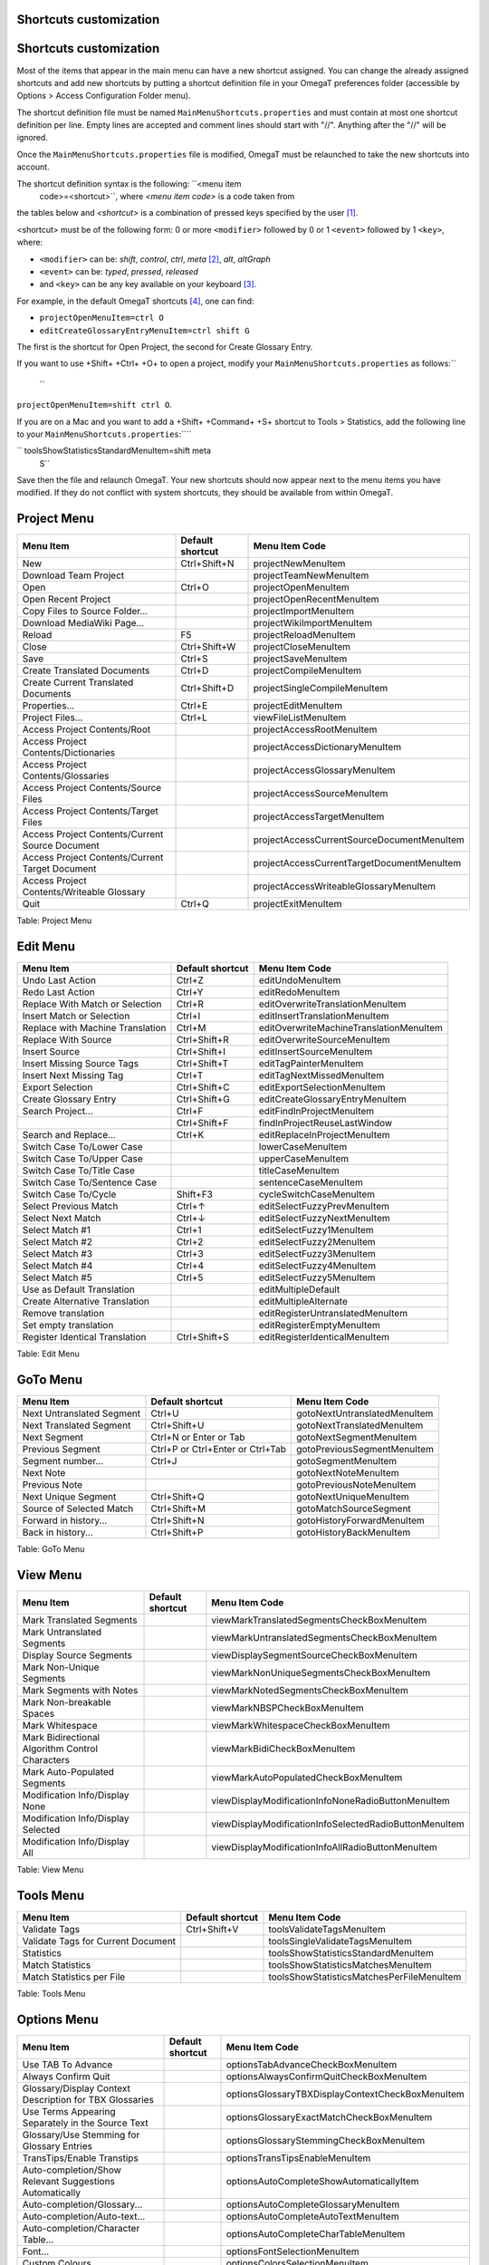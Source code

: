 Shortcuts customization
=======================

Shortcuts customization
=======================

Most of the items that appear in the main menu can have a new shortcut
assigned. You can change the already assigned shortcuts and add new
shortcuts by putting a shortcut definition file in your OmegaT
preferences folder (accessible by Options > Access Configuration Folder
menu).

The shortcut definition file must be named
``MainMenuShortcuts.properties`` and must contain at most one shortcut
definition per line. Empty lines are accepted and comment lines should
start with "//". Anything after the "//" will be ignored.

Once the ``MainMenuShortcuts.properties`` file is modified, OmegaT must
be relaunched to take the new shortcuts into account.

The shortcut definition syntax is the following: ``<menu item
    code>=<shortcut>``, where *<menu item code>* is a code taken from
the tables below and *<shortcut>* is a combination of pressed keys
specified by the user [1]_.

<shortcut> must be of the following form: 0 or more ``<modifier>``
followed by 0 or 1 ``<event>`` followed by 1 ``<key>``, where:

-  ``<modifier>`` can be: *shift*, *control*, *ctrl*, *meta*\  [2]_,
   *alt*, *altGraph*

-  ``<event>`` can be: *typed*, *pressed*, *released*

-  and ``<key>`` can be any key available on your keyboard [3]_.

For example, in the default OmegaT shortcuts [4]_, one can find:

-  ``projectOpenMenuItem=ctrl O``

-  ``editCreateGlossaryEntryMenuItem=ctrl shift G``

The first is the shortcut for Open Project, the second for Create
Glossary Entry.

If you want to use +Shift+ +Ctrl+ +O+ to open a project, modify your
``MainMenuShortcuts.properties`` as follows:\ ``
    ``

``projectOpenMenuItem=shift ctrl O``.

If you are on a Mac and you want to add a +Shift+ +Command+ +S+ shortcut
to Tools > Statistics, add the following line to your
``MainMenuShortcuts.properties``:````

`` toolsShowStatisticsStandardMenuItem=shift meta
    S``

Save then the file and relaunch OmegaT. Your new shortcuts should now
appear next to the menu items you have modified. If they do not conflict
with system shortcuts, they should be available from within OmegaT.

Project Menu
============

+---------------------------------------------------+--------------------+----------------------------------------------+
| Menu Item                                         | Default shortcut   | Menu Item Code                               |
+===================================================+====================+==============================================+
| New                                               | Ctrl+Shift+N       | projectNewMenuItem                           |
+---------------------------------------------------+--------------------+----------------------------------------------+
| Download Team Project                             |                    | projectTeamNewMenuItem                       |
+---------------------------------------------------+--------------------+----------------------------------------------+
| Open                                              | Ctrl+O             | projectOpenMenuItem                          |
+---------------------------------------------------+--------------------+----------------------------------------------+
| Open Recent Project                               |                    | projectOpenRecentMenuItem                    |
+---------------------------------------------------+--------------------+----------------------------------------------+
| Copy Files to Source Folder...                    |                    | projectImportMenuItem                        |
+---------------------------------------------------+--------------------+----------------------------------------------+
| Download MediaWiki Page...                        |                    | projectWikiImportMenuItem                    |
+---------------------------------------------------+--------------------+----------------------------------------------+
| Reload                                            | F5                 | projectReloadMenuItem                        |
+---------------------------------------------------+--------------------+----------------------------------------------+
| Close                                             | Ctrl+Shift+W       | projectCloseMenuItem                         |
+---------------------------------------------------+--------------------+----------------------------------------------+
| Save                                              | Ctrl+S             | projectSaveMenuItem                          |
+---------------------------------------------------+--------------------+----------------------------------------------+
| Create Translated Documents                       | Ctrl+D             | projectCompileMenuItem                       |
+---------------------------------------------------+--------------------+----------------------------------------------+
| Create Current Translated Documents               | Ctrl+Shift+D       | projectSingleCompileMenuItem                 |
+---------------------------------------------------+--------------------+----------------------------------------------+
| Properties...                                     | Ctrl+E             | projectEditMenuItem                          |
+---------------------------------------------------+--------------------+----------------------------------------------+
| Project Files...                                  | Ctrl+L             | viewFileListMenuItem                         |
+---------------------------------------------------+--------------------+----------------------------------------------+
| Access Project Contents/Root                      |                    | projectAccessRootMenuItem                    |
+---------------------------------------------------+--------------------+----------------------------------------------+
| Access Project Contents/Dictionaries              |                    | projectAccessDictionaryMenuItem              |
+---------------------------------------------------+--------------------+----------------------------------------------+
| Access Project Contents/Glossaries                |                    | projectAccessGlossaryMenuItem                |
+---------------------------------------------------+--------------------+----------------------------------------------+
| Access Project Contents/Source Files              |                    | projectAccessSourceMenuItem                  |
+---------------------------------------------------+--------------------+----------------------------------------------+
| Access Project Contents/Target Files              |                    | projectAccessTargetMenuItem                  |
+---------------------------------------------------+--------------------+----------------------------------------------+
| Access Project Contents/Current Source Document   |                    | projectAccessCurrentSourceDocumentMenuItem   |
+---------------------------------------------------+--------------------+----------------------------------------------+
| Access Project Contents/Current Target Document   |                    | projectAccessCurrentTargetDocumentMenuItem   |
+---------------------------------------------------+--------------------+----------------------------------------------+
| Access Project Contents/Writeable Glossary        |                    | projectAccessWriteableGlossaryMenuItem       |
+---------------------------------------------------+--------------------+----------------------------------------------+
| Quit                                              | Ctrl+Q             | projectExitMenuItem                          |
+---------------------------------------------------+--------------------+----------------------------------------------+

Table: Project Menu

Edit Menu
=========

+------------------------------------+--------------------+-------------------------------------------+
| Menu Item                          | Default shortcut   | Menu Item Code                            |
+====================================+====================+===========================================+
| Undo Last Action                   | Ctrl+Z             | editUndoMenuItem                          |
+------------------------------------+--------------------+-------------------------------------------+
| Redo Last Action                   | Ctrl+Y             | editRedoMenuItem                          |
+------------------------------------+--------------------+-------------------------------------------+
| Replace With Match or Selection    | Ctrl+R             | editOverwriteTranslationMenuItem          |
+------------------------------------+--------------------+-------------------------------------------+
| Insert Match or Selection          | Ctrl+I             | editInsertTranslationMenuItem             |
+------------------------------------+--------------------+-------------------------------------------+
| Replace with Machine Translation   | Ctrl+M             | editOverwriteMachineTranslationMenuItem   |
+------------------------------------+--------------------+-------------------------------------------+
| Replace With Source                | Ctrl+Shift+R       | editOverwriteSourceMenuItem               |
+------------------------------------+--------------------+-------------------------------------------+
| Insert Source                      | Ctrl+Shift+I       | editInsertSourceMenuItem                  |
+------------------------------------+--------------------+-------------------------------------------+
| Insert Missing Source Tags         | Ctrl+Shift+T       | editTagPainterMenuItem                    |
+------------------------------------+--------------------+-------------------------------------------+
| Insert Next Missing Tag            | Ctrl+T             | editTagNextMissedMenuItem                 |
+------------------------------------+--------------------+-------------------------------------------+
| Export Selection                   | Ctrl+Shift+C       | editExportSelectionMenuItem               |
+------------------------------------+--------------------+-------------------------------------------+
| Create Glossary Entry              | Ctrl+Shift+G       | editCreateGlossaryEntryMenuItem           |
+------------------------------------+--------------------+-------------------------------------------+
| Search Project...                  | Ctrl+F             | editFindInProjectMenuItem                 |
+------------------------------------+--------------------+-------------------------------------------+
|                                    | Ctrl+Shift+F       | findInProjectReuseLastWindow              |
+------------------------------------+--------------------+-------------------------------------------+
| Search and Replace...              | Ctrl+K             | editReplaceInProjectMenuItem              |
+------------------------------------+--------------------+-------------------------------------------+
| Switch Case To/Lower Case          |                    | lowerCaseMenuItem                         |
+------------------------------------+--------------------+-------------------------------------------+
| Switch Case To/Upper Case          |                    | upperCaseMenuItem                         |
+------------------------------------+--------------------+-------------------------------------------+
| Switch Case To/Title Case          |                    | titleCaseMenuItem                         |
+------------------------------------+--------------------+-------------------------------------------+
| Switch Case To/Sentence Case       |                    | sentenceCaseMenuItem                      |
+------------------------------------+--------------------+-------------------------------------------+
| Switch Case To/Cycle               | Shift+F3           | cycleSwitchCaseMenuItem                   |
+------------------------------------+--------------------+-------------------------------------------+
| Select Previous Match              | Ctrl+↑             | editSelectFuzzyPrevMenuItem               |
+------------------------------------+--------------------+-------------------------------------------+
| Select Next Match                  | Ctrl+↓             | editSelectFuzzyNextMenuItem               |
+------------------------------------+--------------------+-------------------------------------------+
| Select Match #1                    | Ctrl+1             | editSelectFuzzy1MenuItem                  |
+------------------------------------+--------------------+-------------------------------------------+
| Select Match #2                    | Ctrl+2             | editSelectFuzzy2MenuItem                  |
+------------------------------------+--------------------+-------------------------------------------+
| Select Match #3                    | Ctrl+3             | editSelectFuzzy3MenuItem                  |
+------------------------------------+--------------------+-------------------------------------------+
| Select Match #4                    | Ctrl+4             | editSelectFuzzy4MenuItem                  |
+------------------------------------+--------------------+-------------------------------------------+
| Select Match #5                    | Ctrl+5             | editSelectFuzzy5MenuItem                  |
+------------------------------------+--------------------+-------------------------------------------+
| Use as Default Translation         |                    | editMultipleDefault                       |
+------------------------------------+--------------------+-------------------------------------------+
| Create Alternative Translation     |                    | editMultipleAlternate                     |
+------------------------------------+--------------------+-------------------------------------------+
| Remove translation                 |                    | editRegisterUntranslatedMenuItem          |
+------------------------------------+--------------------+-------------------------------------------+
| Set empty translation              |                    | editRegisterEmptyMenuItem                 |
+------------------------------------+--------------------+-------------------------------------------+
| Register Identical Translation     | Ctrl+Shift+S       | editRegisterIdenticalMenuItem             |
+------------------------------------+--------------------+-------------------------------------------+

Table: Edit Menu

GoTo Menu
=========

+-----------------------------+------------------------------------+--------------------------------+
| Menu Item                   | Default shortcut                   | Menu Item Code                 |
+=============================+====================================+================================+
| Next Untranslated Segment   | Ctrl+U                             | gotoNextUntranslatedMenuItem   |
+-----------------------------+------------------------------------+--------------------------------+
| Next Translated Segment     | Ctrl+Shift+U                       | gotoNextTranslatedMenuItem     |
+-----------------------------+------------------------------------+--------------------------------+
| Next Segment                | Ctrl+N or Enter or Tab             | gotoNextSegmentMenuItem        |
+-----------------------------+------------------------------------+--------------------------------+
| Previous Segment            | Ctrl+P or Ctrl+Enter or Ctrl+Tab   | gotoPreviousSegmentMenuItem    |
+-----------------------------+------------------------------------+--------------------------------+
| Segment number...           | Ctrl+J                             | gotoSegmentMenuItem            |
+-----------------------------+------------------------------------+--------------------------------+
| Next Note                   |                                    | gotoNextNoteMenuItem           |
+-----------------------------+------------------------------------+--------------------------------+
| Previous Note               |                                    | gotoPreviousNoteMenuItem       |
+-----------------------------+------------------------------------+--------------------------------+
| Next Unique Segment         | Ctrl+Shift+Q                       | gotoNextUniqueMenuItem         |
+-----------------------------+------------------------------------+--------------------------------+
| Source of Selected Match    | Ctrl+Shift+M                       | gotoMatchSourceSegment         |
+-----------------------------+------------------------------------+--------------------------------+
| Forward in history...       | Ctrl+Shift+N                       | gotoHistoryForwardMenuItem     |
+-----------------------------+------------------------------------+--------------------------------+
| Back in history...          | Ctrl+Shift+P                       | gotoHistoryBackMenuItem        |
+-----------------------------+------------------------------------+--------------------------------+

Table: GoTo Menu

View Menu
=========

+---------------------------------------------------+--------------------+----------------------------------------------------------+
| Menu Item                                         | Default shortcut   | Menu Item Code                                           |
+===================================================+====================+==========================================================+
| Mark Translated Segments                          |                    | viewMarkTranslatedSegmentsCheckBoxMenuItem               |
+---------------------------------------------------+--------------------+----------------------------------------------------------+
| Mark Untranslated Segments                        |                    | viewMarkUntranslatedSegmentsCheckBoxMenuItem             |
+---------------------------------------------------+--------------------+----------------------------------------------------------+
| Display Source Segments                           |                    | viewDisplaySegmentSourceCheckBoxMenuItem                 |
+---------------------------------------------------+--------------------+----------------------------------------------------------+
| Mark Non-Unique Segments                          |                    | viewMarkNonUniqueSegmentsCheckBoxMenuItem                |
+---------------------------------------------------+--------------------+----------------------------------------------------------+
| Mark Segments with Notes                          |                    | viewMarkNotedSegmentsCheckBoxMenuItem                    |
+---------------------------------------------------+--------------------+----------------------------------------------------------+
| Mark Non-breakable Spaces                         |                    | viewMarkNBSPCheckBoxMenuItem                             |
+---------------------------------------------------+--------------------+----------------------------------------------------------+
| Mark Whitespace                                   |                    | viewMarkWhitespaceCheckBoxMenuItem                       |
+---------------------------------------------------+--------------------+----------------------------------------------------------+
| Mark Bidirectional Algorithm Control Characters   |                    | viewMarkBidiCheckBoxMenuItem                             |
+---------------------------------------------------+--------------------+----------------------------------------------------------+
| Mark Auto-Populated Segments                      |                    | viewMarkAutoPopulatedCheckBoxMenuItem                    |
+---------------------------------------------------+--------------------+----------------------------------------------------------+
| Modification Info/Display None                    |                    | viewDisplayModificationInfoNoneRadioButtonMenuItem       |
+---------------------------------------------------+--------------------+----------------------------------------------------------+
| Modification Info/Display Selected                |                    | viewDisplayModificationInfoSelectedRadioButtonMenuItem   |
+---------------------------------------------------+--------------------+----------------------------------------------------------+
| Modification Info/Display All                     |                    | viewDisplayModificationInfoAllRadioButtonMenuItem        |
+---------------------------------------------------+--------------------+----------------------------------------------------------+

Table: View Menu

Tools Menu
==========

+--------------------------------------+--------------------+---------------------------------------------+
| Menu Item                            | Default shortcut   | Menu Item Code                              |
+======================================+====================+=============================================+
| Validate Tags                        | Ctrl+Shift+V       | toolsValidateTagsMenuItem                   |
+--------------------------------------+--------------------+---------------------------------------------+
| Validate Tags for Current Document   |                    | toolsSingleValidateTagsMenuItem             |
+--------------------------------------+--------------------+---------------------------------------------+
| Statistics                           |                    | toolsShowStatisticsStandardMenuItem         |
+--------------------------------------+--------------------+---------------------------------------------+
| Match Statistics                     |                    | toolsShowStatisticsMatchesMenuItem          |
+--------------------------------------+--------------------+---------------------------------------------+
| Match Statistics per File            |                    | toolsShowStatisticsMatchesPerFileMenuItem   |
+--------------------------------------+--------------------+---------------------------------------------+

Table: Tools Menu

Options Menu
============

+-----------------------------------------------------------+--------------------+----------------------------------------------------+
| Menu Item                                                 | Default shortcut   | Menu Item Code                                     |
+===========================================================+====================+====================================================+
| Use TAB To Advance                                        |                    | optionsTabAdvanceCheckBoxMenuItem                  |
+-----------------------------------------------------------+--------------------+----------------------------------------------------+
| Always Confirm Quit                                       |                    | optionsAlwaysConfirmQuitCheckBoxMenuItem           |
+-----------------------------------------------------------+--------------------+----------------------------------------------------+
| Glossary/Display Context Description for TBX Glossaries   |                    | optionsGlossaryTBXDisplayContextCheckBoxMenuItem   |
+-----------------------------------------------------------+--------------------+----------------------------------------------------+
| Use Terms Appearing Separately in the Source Text         |                    | optionsGlossaryExactMatchCheckBoxMenuItem          |
+-----------------------------------------------------------+--------------------+----------------------------------------------------+
| Glossary/Use Stemming for Glossary Entries                |                    | optionsGlossaryStemmingCheckBoxMenuItem            |
+-----------------------------------------------------------+--------------------+----------------------------------------------------+
| TransTips/Enable Transtips                                |                    | optionsTransTipsEnableMenuItem                     |
+-----------------------------------------------------------+--------------------+----------------------------------------------------+
| Auto-completion/Show Relevant Suggestions Automatically   |                    | optionsAutoCompleteShowAutomaticallyItem           |
+-----------------------------------------------------------+--------------------+----------------------------------------------------+
| Auto-completion/Glossary...                               |                    | optionsAutoCompleteGlossaryMenuItem                |
+-----------------------------------------------------------+--------------------+----------------------------------------------------+
| Auto-completion/Auto-text...                              |                    | optionsAutoCompleteAutoTextMenuItem                |
+-----------------------------------------------------------+--------------------+----------------------------------------------------+
| Auto-completion/Character Table...                        |                    | optionsAutoCompleteCharTableMenuItem               |
+-----------------------------------------------------------+--------------------+----------------------------------------------------+
| Font...                                                   |                    | optionsFontSelectionMenuItem                       |
+-----------------------------------------------------------+--------------------+----------------------------------------------------+
| Custom Colours...                                         |                    | optionsColorsSelectionMenuItem                     |
+-----------------------------------------------------------+--------------------+----------------------------------------------------+
| File Filters...                                           |                    | optionsSetupFileFiltersMenuItem                    |
+-----------------------------------------------------------+--------------------+----------------------------------------------------+
| Segmentation...                                           |                    | optionsSentsegMenuItem                             |
+-----------------------------------------------------------+--------------------+----------------------------------------------------+
| Spell checking...                                         |                    | optionsSpellCheckMenuItem                          |
+-----------------------------------------------------------+--------------------+----------------------------------------------------+
| Editing Behavior...                                       |                    | optionsWorkflowMenuItem                            |
+-----------------------------------------------------------+--------------------+----------------------------------------------------+
| Tag Processing...                                         |                    | optionsTagValidationMenuItem                       |
+-----------------------------------------------------------+--------------------+----------------------------------------------------+
| Team...                                                   |                    | optionsTeamMenuItem                                |
+-----------------------------------------------------------+--------------------+----------------------------------------------------+
| External TMXs...                                          |                    | optionsExtTMXMenuItem                              |
+-----------------------------------------------------------+--------------------+----------------------------------------------------+
| View...                                                   |                    | optionsViewOptionsMenuItem                         |
+-----------------------------------------------------------+--------------------+----------------------------------------------------+
| Saving and Output...                                      |                    | optionsSaveOptionsMenuItem                         |
+-----------------------------------------------------------+--------------------+----------------------------------------------------+
| Proxy Login...                                            |                    | optionsViewOptionsMenuLoginItem                    |
+-----------------------------------------------------------+--------------------+----------------------------------------------------+
| Restore Main Window                                       |                    | optionsRestoreGUIMenuItem                          |
+-----------------------------------------------------------+--------------------+----------------------------------------------------+
| Access Configuration Folder                               |                    | optionsAccessConfigDirMenuItem                     |
+-----------------------------------------------------------+--------------------+----------------------------------------------------+

Table: Options Menu

Help Menu
=========

+-------------------+--------------------+---------------------------+
| Menu Item         | Default shortcut   | Menu Item Code            |
+===================+====================+===========================+
| User Manual...    | F1                 | helpContentsMenuItem      |
+-------------------+--------------------+---------------------------+
| About...          |                    | helpAboutMenuItem         |
+-------------------+--------------------+---------------------------+
| Last Changes...   |                    | helpLastChangesMenuItem   |
+-------------------+--------------------+---------------------------+
| Log...            |                    | helpLogMenuItem           |
+-------------------+--------------------+---------------------------+

Table: Help Menu

.. [1]
   The full syntax for keystrokes (shortcuts) is defined in the
   following Java 1.6 documentation from Oracle (bottom of page): `Java
   1.6 keystrokes
   shortcuts <http://docs.oracle.com/javase/6/docs/api/javax/swing/KeyStroke.html>`__

.. [2]
   On the Mac, the modifier *meta* must be used to specify the *command*
   key.

.. [3]
   The possible keyevents (keys) are listed in the following Java 1.6
   documentation from Oracle: `Java 1.6 keyEvents
   description <http://docs.oracle.com/javase/6/docs/api/java/awt/event/KeyEvent.html>`__

.. [4]
   The default OmegaT shortcuts are available from Sourceforge: `Default
   OmegaT
   Shortcuts <https://sourceforge.net/p/omegat/svn/HEAD/tree/trunk/src/org/omegat/gui/main/MainMenuShortcuts.properties>`__

   The default OmegaT shortcuts for the Mac are also available from
   Sourceforge, they all use "meta" instead of "ctrl": `Default OmegaT
   Shortcuts for the
   Mac <https://sourceforge.net/p/omegat/svn/HEAD/tree/trunk/src/org/omegat/gui/main/MainMenuShortcuts.mac.properties>`__

